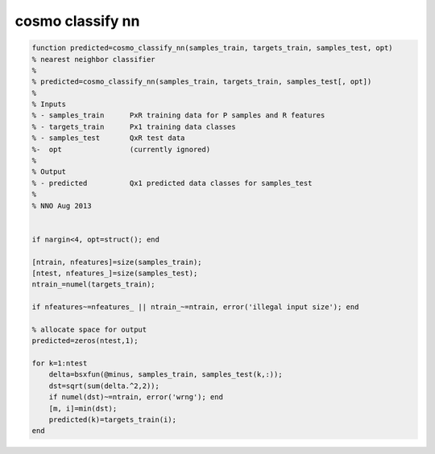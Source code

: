 .. cosmo_classify_nn

cosmo classify nn
=================
.. code-block:: matlab

    function predicted=cosmo_classify_nn(samples_train, targets_train, samples_test, opt)
    % nearest neighbor classifier
    %
    % predicted=cosmo_classify_nn(samples_train, targets_train, samples_test[, opt])
    %
    % Inputs
    % - samples_train      PxR training data for P samples and R features
    % - targets_train      Px1 training data classes
    % - samples_test       QxR test data
    %-  opt                (currently ignored)
    %
    % Output
    % - predicted          Qx1 predicted data classes for samples_test
    %
    % NNO Aug 2013
    
    
    if nargin<4, opt=struct(); end
    
    [ntrain, nfeatures]=size(samples_train);
    [ntest, nfeatures_]=size(samples_test);
    ntrain_=numel(targets_train);
    
    if nfeatures~=nfeatures_ || ntrain_~=ntrain, error('illegal input size'); end
    
    % allocate space for output
    predicted=zeros(ntest,1);
    
    for k=1:ntest
        delta=bsxfun(@minus, samples_train, samples_test(k,:));
        dst=sqrt(sum(delta.^2,2));
        if numel(dst)~=ntrain, error('wrng'); end
        [m, i]=min(dst);
        predicted(k)=targets_train(i);
    end
    